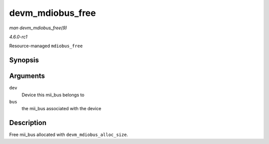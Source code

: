 
.. _API-devm-mdiobus-free:

=================
devm_mdiobus_free
=================

*man devm_mdiobus_free(9)*

*4.6.0-rc1*

Resource-managed ``mdiobus_free``


Synopsis
========

.. c:function:: void devm_mdiobus_free( struct device * dev, struct mii_bus * bus )

Arguments
=========

``dev``
    Device this mii_bus belongs to

``bus``
    the mii_bus associated with the device


Description
===========

Free mii_bus allocated with ``devm_mdiobus_alloc_size``.
